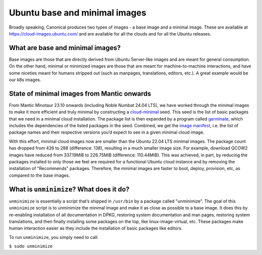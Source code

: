 Ubuntu base and minimal images
==============================

Broadly speaking, Canonical produces two types of images - a base image and a minimal
image. These are available at https://cloud-images.ubuntu.com/ and are available for
all the clouds and for all the Ubuntu releases.


What are base and minimal images?
---------------------------------

Base images are those that are directly derived from Ubuntu Server-like images
and are meant for general consumption. On the other hand, minimal or minimized
images are those that are meant for machine-to-machine interactions, and have
some niceties meant for humans stripped out (such as manpages, translations,
editors, etc.). A great example would be our k8s images.


State of minimal images from Mantic onwards
-------------------------------------------

From Mantic Minotaur 23.10 onwards (including Noble Numbat 24.04 LTS), we have
worked through the minimal images to make it more efficient and truly minimal
by constructing a `cloud-minimal`_ seed. This seed is the list of basic
packages that we need in a minimal cloud installation. The package list is then
expanded by a program called `germinate`_, which includes the dependencies of
the listed packages in the seed. Combined, we get the `image manifest`_, i.e. the
list of package names and their respective versions you’d expect to see in a
given minimal cloud image.

With this effort, minimal cloud images now are smaller than the Ubuntu 22.04 LTS
minimal images. The package count has dropped from 426 to 288 (difference: 138),
resulting in a much smaller image size. For example, download QCOW2 images have
reduced from 337.19MiB to 226.75MiB (difference: 110.44MiB). This was achieved,
in part, by reducing the packages installed to only those we feel are required
for a functional Ubuntu cloud instance and by removing the installation of
"Recommends" packages. Therefore, the minimal images are faster to boot, deploy,
provision, etc, as compared to the base images.


What is ``unminimize``? What does it do?
----------------------------------------

``unminimize`` is essentially a script that’s shipped in ``/usr/bin`` by a package
called "unminimize". The goal of this ``unminimize`` script is to unminimize the
minimal image and make it as close as possible to a base image. It does this by
re-enabling installation of all documentation in DPKG, restoring system
documentation and man pages, restoring system translations, and then finally
installing some packages on the top, like linux-image-virtual, etc. These
packages make human interaction easier as they include the installation of
basic packages like editors.

To run ``unminimize``, you simply need to call:

``$ sudo unminimize``


.. _cloud-minimal: https://ubuntu-archive-team.ubuntu.com/seeds/ubuntu.noble/cloud-minimal
.. _germinate: https://manpages.ubuntu.com/manpages/noble/man1/germinate.1.html
.. _image manifest: https://cloud-images.ubuntu.com/minimal/daily/noble/current/noble-minimal-cloudimg-amd64.manifest
